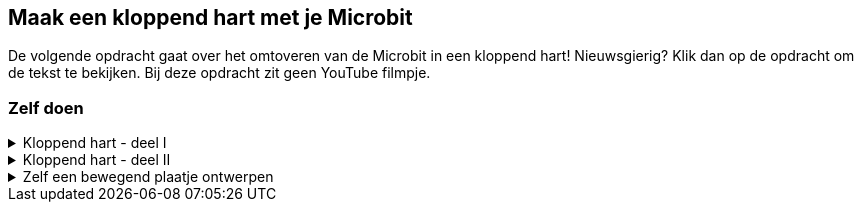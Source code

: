 == Maak een kloppend hart met je Microbit

De volgende opdracht gaat over het omtoveren van de Microbit in een kloppend hart! Nieuwsgierig? Klik dan op de opdracht om de tekst te bekijken. Bij deze opdracht zit geen YouTube filmpje.

=== Zelf doen
.Kloppend hart - deel I
[%collapsible]
====

. Ga naar http://makecode.microbit.org/[MakeCode]
. Klik op 'Nieuw project'
. Probeer onderstaande code na te bouwen

.Kloppend hart
image::opdrachten/kloppend-hart/stap1.png[]

Tips:

* '_Wanneer knop A wordt ingedrukt_' vind je terug onder '_Invoer_'.
* '_Doe x keer herhalen_' vind je terug onder '_Lussen_'.
* '_Toon lichtjes_' vind je terug onder '_Basis_'.

Als je wat meer uitdaging wilt, kun je als je klaar bent ook de extra opdracht nog doen.

====
.Kloppend hart - deel II
[%collapsible]
====

Je kunt je kloppend hart wat meer detail geven door nog wat extra plaatjes toe te voegen.

.Kloppend hart
image::opdrachten/kloppend-hart/stap2.png[]

Tip: Wanneer je met de rechter muisknop op het '_toon lichtjes_' blok klikt, kun je deze '_dupliceren_', oftewel een kopie hiervan maken.
====

.Zelf een bewegend plaatje ontwerpen
[%collapsible]
====
Probeer eens zelf een bewegend plaatje te maken. Maak deze naast je eerder gemaakte _kloppend hart_. Door je eigen plaatje onder knop '*_B_*' te programmeren, kun je beide bewegende plaatjes afwisselend tonen.

Ideeën:

* Ronddraaiend pijltje
* Vierkant of rondje dat steeds groter wordt
* Schaakbord dat steeds van patroon veranderd

.Voorbeeld
image::opdrachten/kloppend-hart/eigen-plaatje.png[]
====
